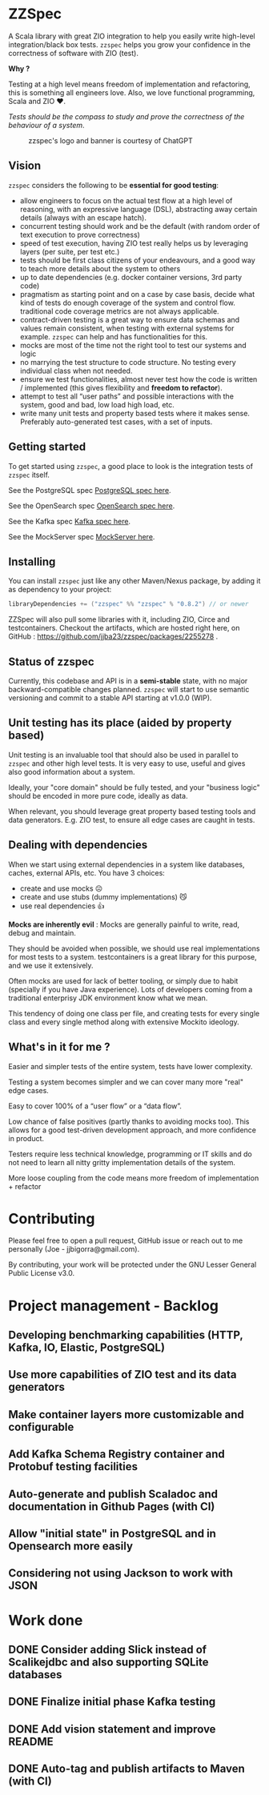 * ZZSpec

#+begin_html
<div>
<img src="https://img.shields.io/badge/Scala-2.13.14-red?style=plastic"/>
<img src="https://img.shields.io/badge/ZIO-2.1.9-red?style=plastic"/>
</div>
#+end_html

A Scala library with great ZIO integration to help you easily write high-level integration/black box tests.
~zzspec~ helps you grow your confidence in the correctness of software with ZIO (test).

*Why ?*

Testing at a high level  means freedom of implementation and refactoring, this is something all engineers love.
Also, we love functional programming, Scala and ZIO ❤️.

/Tests should be the compass to study and prove the correctness of the behaviour of a system/.


#+begin_html
<figure>
<img src="./resources/zzspec-ai.webp"/>
<figcaption>zzspec's logo and banner is courtesy of ChatGPT</figcaption>
</figure>
#+end_html

** Vision

~zzspec~ considers the following to be *essential for good testing*:
- allow engineers to focus on the actual test flow at a high level of reasoning, with an expressive language (DSL), abstracting away certain details (always with an escape hatch).
- concurrent testing should work and be the default (with random order of text execution to prove correctness)
- speed of test execution, having ZIO test really helps us by leveraging layers (per suite, per test etc.)
- tests should be first class citizens of your endeavours, and a good way to teach more details about the system to others
- up to date dependencies (e.g. docker container versions, 3rd party code)
- pragmatism as starting point and on a case by case basis, decide what kind of tests do enough coverage of the system and control flow. traditional code coverage metrics are not always applicable.
- contract-driven testing is a great way to ensure data schemas and values remain consistent, when testing with external systems for example. ~zzspec~ can help and has functionalities for this.
- mocks are most of the time not the right tool to test our systems and logic
- no marrying the test structure to code structure. No testing every individual class when not needed.
- ensure we test functionalities, almost never test how the code is written / implemented (this gives flexibility and *freedom to refactor*).
- attempt to test all “user paths” and possible interactions with the system, good and bad, low load high load, etc.
- write many unit tests and property based tests where it makes sense. Preferably auto-generated test cases, with a set of inputs.
  

** Getting started

To get started using ~zzspec~, a good place to look is the integration tests of ~zzspec~ itself.

See the PostgreSQL spec [[./zzspec/src/test/scala/postgresqltest/PostgreSQLSpec.scala][PostgreSQL spec here]]. 

See the OpenSearch spec [[./zzspec/src/test/scala/opensearchtest/OpensearchSpec.scala][OpenSearch spec here]].

See the Kafka spec [[./zzspec/src/test/scala/kafkatest/KafkaSpec.scala][Kafka spec here]].

See the MockServer spec [[./zzspec/src/test/scala/mockservertest/MockServerSpec.scala][MockServer here]].


** Installing

You can install ~zzspec~ just like any other Maven/Nexus package, by adding it as dependency to your project:
#+begin_src scala
  libraryDependencies += ("zzspec" %% "zzspec" % "0.8.2") // or newer
#+end_src

ZZSpec will also pull some libraries with it, including ZIO, Circe and testcontainers.
Checkout the artifacts, which are hosted right here, on GitHub : https://github.com/jjba23/zzspec/packages/2255278 .

** Status of zzspec

Currently, this codebase and API is in a *semi-stable* state, with no major backward-compatible changes planned.
~zzspec~  will start to use semantic versioning and commit to a stable API starting at v1.0.0 (WIP).


** Unit testing has its place (aided by property based)

Unit testing is an invaluable tool that should also be used in parallel to ~zzspec~ and other high level tests.
It is very easy to use, useful and gives also good information about a system.

Ideally, your "core domain" should be fully tested, and your "business logic" should be encoded in more pure code, ideally as data.

When relevant, you should leverage great property based testing tools and data generators.
E.g.  ZIO test, to ensure all edge cases are caught in tests.


** Dealing with dependencies

When we start using external dependencies in a system like databases, caches, external APIs, etc. You have 3 choices:

-   create and use mocks ☹️
-   create and use stubs (dummy implementations) 😼
-   use real dependencies 👍

*Mocks are inherently evil* : Mocks are generally painful to write, read, debug and maintain.

They should be avoided when possible, we should use real implementations for most tests to a system.
testcontainers is a great library for this purpose, and we use it extensively.

Often mocks are used for lack of better tooling, or simply due to habit (specially if you have Java experience).
Lots of developers coming from a traditional enterprisy JDK environment know what we mean.

This tendency of doing one class per file, and creating tests for every single class and every single method along with extensive Mockito ideology.


** What's in it for me ?

Easier and simpler tests of the entire system, tests have lower complexity.

Testing a system becomes simpler and we can cover many more "real" edge cases.

Easy to cover 100% of a “user flow” or a “data flow”.

Low chance of false positives (partly thanks to avoiding mocks too).
This allows for a good test-driven development approach, and more confidence in product.

Testers require less technical knowledge, programming or IT skills and do not need to learn all nitty gritty implementation details of the system.

More loose coupling from the code means more freedom of implementation + refactor


* Contributing

Please feel free to open a pull request, GitHub issue or reach out to me personally (Joe - jjbigorra@gmail.com).

By contributing, your work will be protected under the GNU Lesser General Public License v3.0.


* Project management - Backlog

** Developing benchmarking capabilities (HTTP, Kafka, IO, Elastic, PostgreSQL)

** Use more capabilities of ZIO test and its data generators

** Make container layers more customizable and configurable

** Add Kafka Schema Registry container and Protobuf testing facilities

** Auto-generate and publish Scaladoc and documentation in Github Pages (with CI)

** Allow "initial state" in PostgreSQL and in Opensearch more easily

** Considering not using Jackson to work with JSON 




* Work done

** DONE Consider adding Slick instead of Scalikejdbc and also supporting SQLite databases
CLOSED: <2024-09-24 di>

** DONE Finalize initial phase Kafka testing
CLOSED: [2024-09-16 ma 00:06]

** DONE Add vision statement and improve README 
CLOSED: [2024-09-16 ma 00:07]

** DONE Auto-tag and publish artifacts to Maven (with CI)
CLOSED: [2024-09-14 za 14:05]
